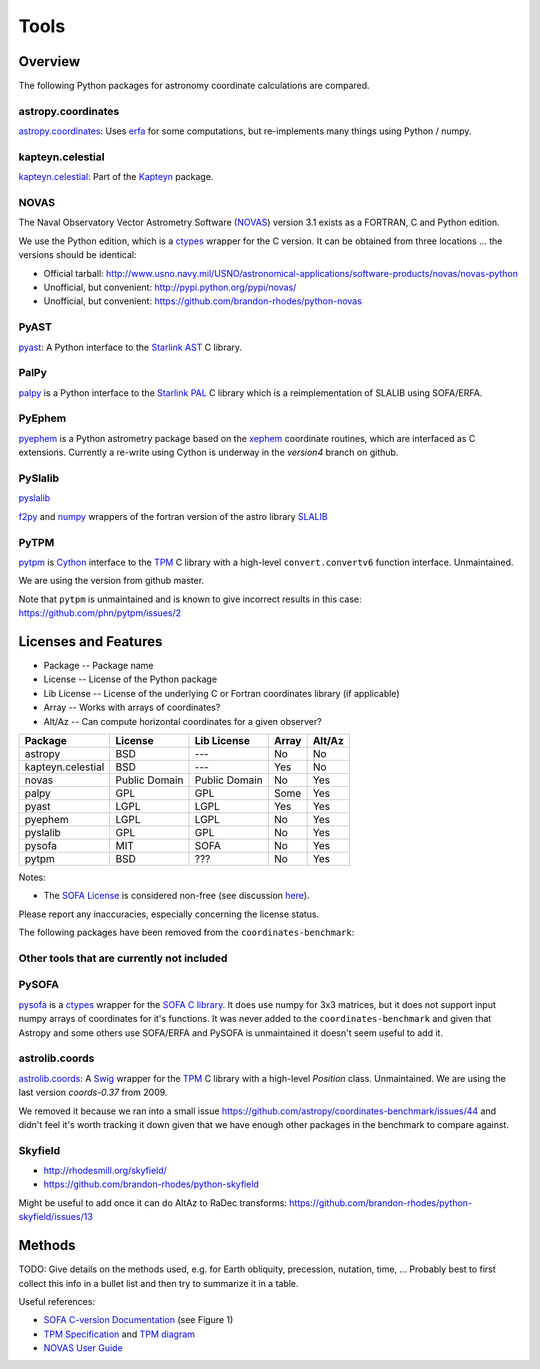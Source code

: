 Tools
=====

Overview
--------

The following Python packages for astronomy coordinate calculations are compared.

astropy.coordinates
+++++++++++++++++++

`astropy.coordinates <http://astropy.readthedocs.org/en/latest/coordinates/>`_:
Uses `erfa <https://github.com/liberfa/erfa>`_ for some computations, but re-implements many things using Python / numpy.

kapteyn.celestial
+++++++++++++++++

`kapteyn.celestial <http://www.astro.rug.nl/software/kapteyn/celestial.html>`_:
Part of the `Kapteyn <http://www.astro.rug.nl/software/kapteyn/>`_ package.

NOVAS
+++++

The Naval Observatory Vector Astrometry Software
(`NOVAS <http://aa.usno.navy.mil/software/novas/novas_info.php>`__)
version 3.1 exists as a FORTRAN, C and Python edition.

We use the Python edition, which is a `ctypes <http://docs.python.org/library/ctypes.html>`_ wrapper for the C version.
It can be obtained from three locations ... the versions should be identical:

* Official tarball: http://www.usno.navy.mil/USNO/astronomical-applications/software-products/novas/novas-python
* Unofficial, but convenient: http://pypi.python.org/pypi/novas/
* Unofficial, but convenient: https://github.com/brandon-rhodes/python-novas

PyAST
+++++

`pyast <http://dsberry.github.com/starlink/pyast.html>`_:
A Python interface to the `Starlink AST <http://starlink.jach.hawaii.edu/starlink/AST>`_ C library.

PalPy
+++++

`palpy <https://github.com/Starlink/palpy>`_ is a Python interface to the
`Starlink PAL <https://github.com/Starlink/pal>`_ C library which is a reimplementation of SLALIB using SOFA/ERFA.

PyEphem
+++++++

`pyephem <http://rhodesmill.org/pyephem/>`_ is a Python astrometry package based on the
`xephem <http://www.clearskyinstitute.com/xephem/>`_ coordinate routines,
which are interfaced as C extensions. Currently a re-write using Cython is underway in the `version4` branch on github.

PySlalib
++++++++

`pyslalib <https://github.com/scottransom/pyslalib>`_

`f2py <http://www.scipy.org/F2py>`_ and `numpy <http://numpy.scipy.org/>`_
wrappers of the fortran version of the astro library `SLALIB <http://www.starlink.rl.ac.uk/docs/sun67.htx/sun67.html>`_

PyTPM
+++++

`pytpm <http://phn.github.com/pytpm/>`_ is `Cython <http://cython.org>`_ interface to the
`TPM <http://www.sal.wisc.edu/~jwp/astro/tpm/tpm.html>`_ C library with a high-level
``convert.convertv6`` function interface. Unmaintained.

We are using the version from github master.

Note that ``pytpm`` is unmaintained and is known to give incorrect results in this case:
https://github.com/phn/pytpm/issues/2

Licenses and Features
---------------------

* Package -- Package name
* License -- License of the Python package
* Lib License -- License of the underlying C or Fortran coordinates library (if applicable)
* Array -- Works with arrays of coordinates?
* Alt/Az -- Can compute horizontal coordinates for a given observer? 

================= ============= ============= ===== ======
Package           License       Lib License   Array Alt/Az
================= ============= ============= ===== ======
astropy           BSD           ---           No    No
kapteyn.celestial BSD           ---           Yes   No
novas             Public Domain Public Domain No    Yes
palpy             GPL           GPL           Some  Yes
pyast             LGPL          LGPL          Yes   Yes
pyephem           LGPL          LGPL          No    Yes
pyslalib          GPL           GPL           No    Yes
pysofa            MIT           SOFA          No    Yes
pytpm             BSD           ???           No    Yes
================= ============= ============= ===== ======

Notes:

* The `SOFA License <http://www.iausofa.org/tandc.html>`_ is considered non-free (see discussion `here <https://groups.google.com/forum/?fromgroups=#!topic/astropy-dev/QVpMZFlsQUo>`_).

Please report any inaccuracies, especially concerning the license status.

The following packages have been removed from the ``coordinates-benchmark``:

Other tools that are currently not included
+++++++++++++++++++++++++++++++++++++++++++

PySOFA
++++++

`pysofa <http://pypi.python.org/pypi/pysofa>`_ is a `ctypes <http://docs.python.org/library/ctypes.html>`_
wrapper for the `SOFA <http://www.iausofa.org>`_ `C library <http://www.iausofa.org/current_C.html>`_.
It does use numpy for 3x3 matrices, but it does not support input numpy arrays of coordinates for it's functions.
It was never added to the ``coordinates-benchmark`` and given that Astropy and some others use SOFA/ERFA
and PySOFA is unmaintained it doesn't seem useful to add it.

astrolib.coords
+++++++++++++++

`astrolib.coords <http://www.scipy.org/AstroLibCoordsHome>`_:
A `Swig <http://www.swig.org>`_ wrapper for the `TPM <http://www.sal.wisc.edu/~jwp/astro/tpm/tpm.html>`_ C library
with a high-level `Position` class. Unmaintained. We are using the last version `coords-0.37` from 2009.

We removed it because we ran into a small issue https://github.com/astropy/coordinates-benchmark/issues/44
and didn't feel it's worth tracking it down given that we have enough other packages in the benchmark to compare against.

Skyfield
++++++++

* http://rhodesmill.org/skyfield/
* https://github.com/brandon-rhodes/python-skyfield

Might be useful to add once it can do AltAz to RaDec transforms:
https://github.com/brandon-rhodes/python-skyfield/issues/13


Methods
-------

TODO: Give details on the methods used, e.g. for Earth obliquity, precession, nutation, time, ...
Probably best to first collect this info in a bullet list and then try to summarize it in a table.

Useful references:

* `SOFA C-version Documentation <http://www.iausofa.org/sofa_ast_c.pdf>`__ (see Figure 1)
* `TPM Specification <http://www.sal.wisc.edu/~jwp/astro/tpm/tpm.pdf>`__ and `TPM diagram <http://www.sal.wisc.edu/~jwp/astro/tpm/tpm-states.pdf>`__
* `NOVAS User Guide <http://aa.usno.navy.mil/software/novas/novas_c/NOVAS_C3.1_Guide.pdf>`__
